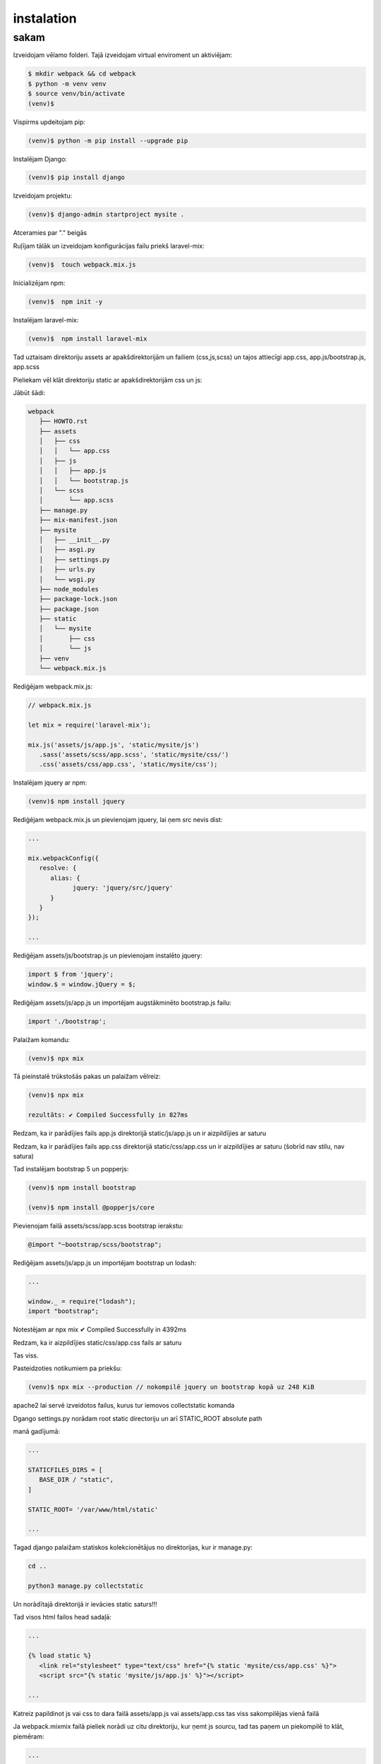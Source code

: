 instalation
=====

.. _installation:

sakam
------------

Izveidojam vēlamo folderi. Tajā izveidojam virtual enviroment un aktiviējam:

.. code-block:: console

   $ mkdir webpack && cd webpack
   $ python -m venv venv
   $ source venv/bin/activate
   (venv)$

Vispirms updeitojam pip:

.. code-block:: console
   
   (venv)$ python -m pip install --upgrade pip

Instalējam Django:

.. code-block:: console
   
   (venv)$ pip install django
   
Izveidojam projektu:
  
.. code-block:: console
   
   (venv)$ django-admin startproject mysite .
   
Atceramies par "." beigās

Ruļījam tālāk un izveidojam konfigurācijas failu priekš laravel-mix:

.. code-block:: console
   
   (venv)$  touch webpack.mix.js

Inicializējam npm:

.. code-block:: console

   (venv)$  npm init -y

Instalējam laravel-mix:

.. code-block:: console

   (venv)$  npm install laravel-mix

Tad uztaisam direktoriju assets ar apakšdirektorijām un failiem (css,js,scss) un tajos attiecīgi app.css, app.js/bootstrap.js, app.scss

Pieliekam vēl klāt direktoriju static ar apakšdirektorijām css un js:

Jābūt šādi:

.. code-block:: console

   webpack
      ├── HOWTO.rst
      ├── assets
      │   ├── css
      │   │   └── app.css
      │   ├── js
      │   │   ├── app.js
      │   │   └── bootstrap.js
      │   └── scss
      │       └── app.scss
      ├── manage.py
      ├── mix-manifest.json
      ├── mysite
      │   ├── __init__.py
      │   ├── asgi.py
      │   ├── settings.py
      │   ├── urls.py
      │   └── wsgi.py
      ├── node_modules
      ├── package-lock.json
      ├── package.json
      ├── static
      │   └── mysite
      │       ├── css
      │       └── js
      ├── venv
      └── webpack.mix.js


Rediģējam webpack.mix.js:

.. code-block:: console

   // webpack.mix.js

   let mix = require('laravel-mix');

   mix.js('assets/js/app.js', 'static/mysite/js')
      .sass('assets/scss/app.scss', 'static/mysite/css/')
      .css('assets/css/app.css', 'static/mysite/css');


Instalējam jquery ar npm:

.. code-block:: console

   (venv)$ npm install jquery

Rediģējam webpack.mix.js un pievienojam jquery, lai ņem src nevis dist:

.. code-block:: console

   ...
   
   mix.webpackConfig({
      resolve: {
         alias: {
               jquery: 'jquery/src/jquery'
         }
      }
   });

   ...

Rediģējam assets/js/bootstrap.js un pievienojam instalēto jquery:

.. code-block:: console

   import $ from 'jquery';
   window.$ = window.jQuery = $;

Rediģējam assets/js/app.js un importējam augstākminēto bootstrap.js failu:

.. code-block:: console

   import './bootstrap';

Palaižam komandu:

.. code-block:: console

   (venv)$ npx mix 

Tā pieinstalē trūkstošās pakas un palaižam vēlreiz:

.. code-block:: console

   (venv)$ npx mix

   rezultāts: ✔ Compiled Successfully in 827ms


Redzam, ka ir parādījies fails app.js direktorijā static/js/app.js un ir aizpildījies ar saturu

Redzam, ka ir parādījies fails app.css direktorijā static/css/app.css un ir aizpildījies ar saturu (šobrīd nav stilu, nav satura)

Tad instalējam bootstrap 5 un popperjs:

.. code-block:: console

   (venv)$ npm install bootstrap

   (venv)$ npm install @popperjs/core

Pievienojam failā assets/scss/app.scss bootstrap ierakstu:

.. code-block:: console

   @import "~bootstrap/scss/bootstrap";

Rediģējam assets/js/app.js un importējam bootstrap un lodash:

.. code-block:: console

   ...

   window._ = require("lodash");
   import "bootstrap";

Notestējam ar npx mix ✔ Compiled Successfully in 4392ms

Redzam, ka ir aizpildījies static/css/app.css fails ar saturu

Tas viss. 

Pasteidzoties notikumiem pa priekšu:

.. code-block:: console

   (venv)$ npx mix --production // nokompilē jquery un bootstrap kopā uz 248 KiB


apache2 lai servē izveidotos failus, kurus tur iemovos collectstatic komanda

Dgango settings.py norādam root static directoriju un arī STATIC_ROOT absolute path

manā gadījumā:

.. code-block:: console

   ...

   STATICFILES_DIRS = [
      BASE_DIR / "static",
   ]

   STATIC_ROOT= '/var/www/html/static'

   ...

Tagad django palaižam statiskos kolekcionētājus no direktorijas, kur ir manage.py:

.. code-block:: console

   cd ..

   python3 manage.py collectstatic

Un norādītajā direktorijā ir ievācies static saturs!!!

Tad visos html failos head sadaļā:

.. code-block:: console

   ...

   {% load static %}
      <link rel="stylesheet" type="text/css" href="{% static 'mysite/css/app.css' %}">
      <script src="{% static 'mysite/js/app.js' %}"></script>

   ...

Katreiz papildinot js vai css to dara failā assets/app.js vai assets/app.css tas viss sakompilējas vienā failā

Ja webpack.mixmix failā pieliek norādi uz citu direktoriju, kur ņemt js sourcu, tad tas paņem un piekompilē to klāt, piemēram:

.. code-block:: console

   ...

   // 1.
   mix.js('assets/js/app.js', 'static/webpack/js')

   // 2.
   mix.js('assets/js/alpine.js', 'static/webpack/js')

   ...

Rezumē:

.. code-block:: console

   (venv)$ npx mix - nokompilē jquery un bootstrap kopā uz 1.18 MiB

   (venv)$ npx mix --production nokompilē jquery un bootstrap kopā uz 248 KiB


Starpība liela

Finālā projekts šāds:

.. code-block:: console

   webpack
      ├── HOWTO.rst
      ├── assets
      │   ├── css
      │   │   └── app.css
      │   ├── js
      │   │   ├── app.js
      │   │   └── bootstrap.js
      │   └── scss
      │       └── app.scss
      ├── manage.py
      ├── mix-manifest.json
      ├── mysite
      │   ├── __init__.py
      │   ├── asgi.py
      │   ├── settings.py
      │   ├── urls.py
      │   └── wsgi.py
      ├── node_modules
      ├── package-lock.json
      ├── package.json
      ├── static
      │   └── mysite
      │       ├── css
      │       └── js
      ├── venv
      └── webpack.mix.js
